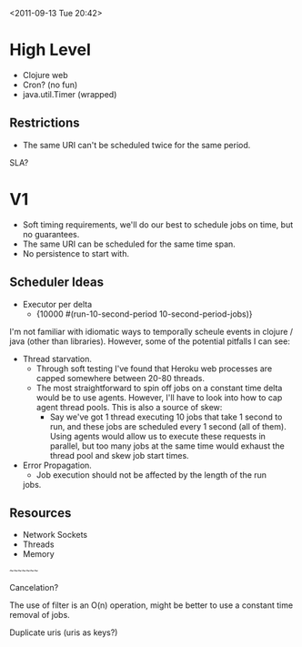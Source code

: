 <2011-09-13 Tue 20:42>

* High Level
+ Clojure web
+ Cron? (no fun)
+ java.util.Timer (wrapped)

** Restrictions
+ The same URI can't be scheduled twice for the same period.


SLA?

* V1
+ Soft timing requirements, we'll do our best to schedule jobs on
  time, but no guarantees.
+ The same URI can be scheduled for the same time span.
+ No persistence to start with.

** Scheduler Ideas
+ Executor per delta
  - {10000 #(run-10-second-period 10-second-period-jobs)}

I'm not familiar with idiomatic ways to temporally scheule events in
clojure / java (other than libraries).  However, some of the potential
pitfalls I can see:

+ Thread starvation. 
  - Through soft testing I've found that Heroku web processes are
    capped somewhere between 20-80 threads.
  - The most straightforward to spin off jobs on a constant time delta
    would be to use agents.  However, I'll have to look into how to
    cap agent thread pools.  This is also a source of skew:
    + Say we've got 1 thread executing 10 jobs that take 1 second to run,
      and these jobs are scheduled every 1 second (all of them). Using
      agents would allow us to execute these requests in parallel, but
      too many jobs at the same time would exhaust the thread pool and
      skew job start times.
+ Error Propagation.
  - Job execution should not be affected by the length of the run
  jobs.

** Resources

+ Network Sockets
+ Threads
+ Memory



~~~~~~~~~

Cancelation?

The use of filter is an O(n) operation, might be better to use a
constant time removal of jobs.

Duplicate uris (uris as keys?)
